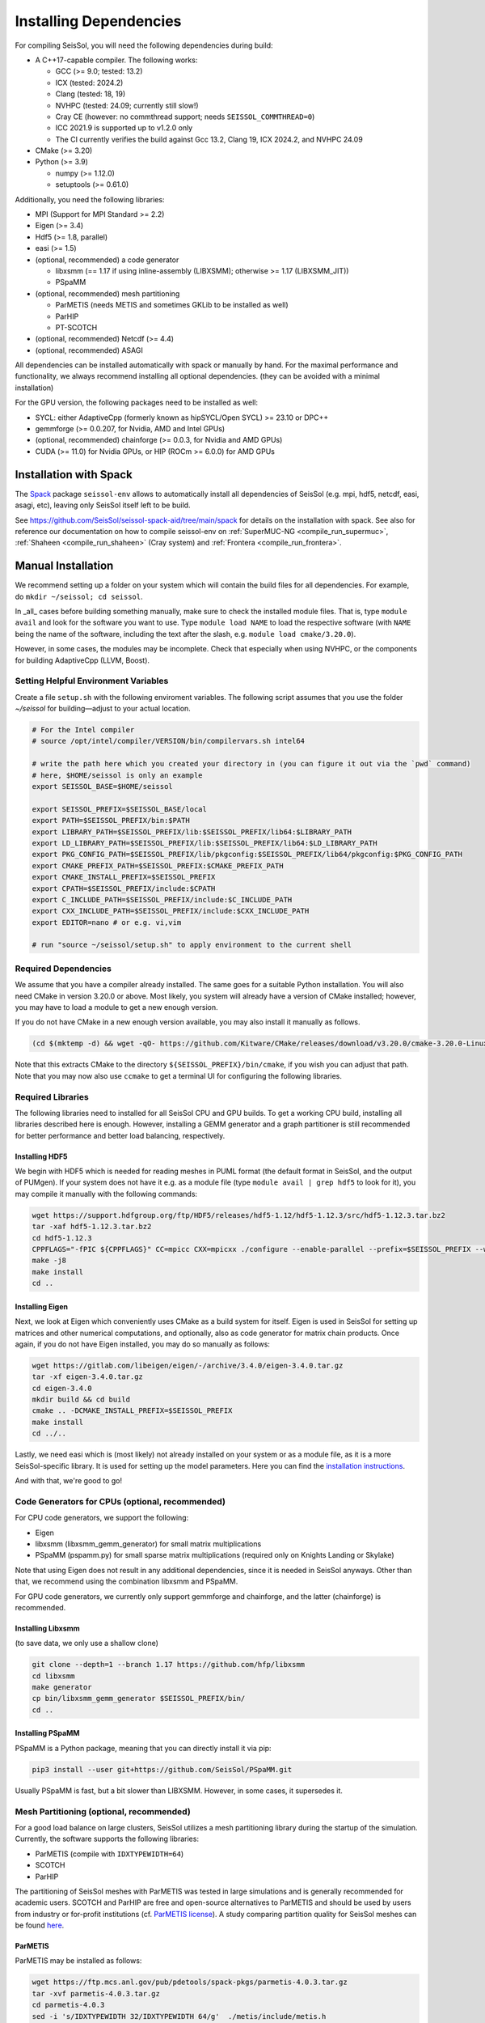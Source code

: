 ..
  SPDX-FileCopyrightText: 2018-2024 SeisSol Group

  SPDX-License-Identifier: BSD-3-Clause

.. _build_dependencies:

Installing Dependencies
=======================

For compiling SeisSol, you will need the following dependencies during build:

- A C++17-capable compiler. The following works:

  - GCC (>= 9.0; tested: 13.2)
  - ICX (tested: 2024.2)
  - Clang (tested: 18, 19)
  - NVHPC (tested: 24.09; currently still slow!)
  - Cray CE (however: no commthread support; needs ``SEISSOL_COMMTHREAD=0``)
  - ICC 2021.9 is supported up to v1.2.0 only
  - The CI currently verifies the build against Gcc 13.2, Clang 19, ICX 2024.2, and NVHPC 24.09
- CMake (>= 3.20)
- Python (>= 3.9)

  - numpy (>= 1.12.0)
  - setuptools (>= 0.61.0)

Additionally, you need the following libraries:

- MPI (Support for MPI Standard >= 2.2)
- Eigen (>= 3.4)
- Hdf5 (>= 1.8, parallel)
- easi (>= 1.5)
- (optional, recommended) a code generator

  - libxsmm (== 1.17 if using inline-assembly (LIBXSMM); otherwise >= 1.17 (LIBXSMM_JIT))
  - PSpaMM
- (optional, recommended) mesh partitioning

  - ParMETIS (needs METIS and sometimes GKLib to be installed as well)
  - ParHIP
  - PT-SCOTCH
- (optional, recommended) Netcdf (>= 4.4)
- (optional, recommended) ASAGI

All dependencies can be installed automatically with spack or manually by hand.
For the maximal performance and functionality,
we always recommend installing all optional dependencies.
(they can be avoided with a minimal installation)

For the GPU version, the following packages need to be installed as well:

- SYCL: either AdaptiveCpp (formerly known as hipSYCL/Open SYCL) >= 23.10 or DPC++
- gemmforge (>= 0.0.207, for Nvidia, AMD and Intel GPUs)
- (optional, recommended) chainforge (>= 0.0.3, for Nvidia and AMD GPUs)
- CUDA (>= 11.0) for Nvidia GPUs, or HIP (ROCm >= 6.0.0) for AMD GPUs

.. _spack_installation:

Installation with Spack
-----------------------

The `Spack <https://github.com/spack/spack/wiki>`_ package ``seissol-env`` allows to automatically install all dependencies of SeisSol (e.g. mpi, hdf5, netcdf, easi, asagi, etc),
leaving only SeisSol itself left to be build.

See https://github.com/SeisSol/seissol-spack-aid/tree/main/spack for details on the installation with spack.
See also for reference our documentation on how to compile seissol-env on :ref:`SuperMUC-NG <compile_run_supermuc>`, :ref:`Shaheen <compile_run_shaheen>` (Cray system) and :ref:`Frontera <compile_run_frontera>`.

Manual Installation
-------------------

We recommend setting up a folder on your system which will contain the build files for all dependencies.
For example, do ``mkdir ~/seissol; cd seissol``.

In _all_ cases before building something manually,
make sure to check the installed module files. That is, type ``module avail`` and look for the software you want to use.
Type ``module load NAME`` to load the respective software (with ``NAME`` being the name of the software, including the text after the slash, e.g. ``module load cmake/3.20.0``).

However, in some cases, the modules may be incomplete. Check that especially when using NVHPC, or the components for building AdaptiveCpp (LLVM, Boost).

Setting Helpful Environment Variables
~~~~~~~~~~~~~~~~~~~~~~~~~~~~~~~~~~~~~

Create a file ``setup.sh`` with the following enviroment variables. The following script assumes that you use the folder `~/seissol`
for building—adjust to your actual location.

.. code-block:: bash

  # For the Intel compiler
  # source /opt/intel/compiler/VERSION/bin/compilervars.sh intel64
  
  # write the path here which you created your directory in (you can figure it out via the `pwd` command)
  # here, $HOME/seissol is only an example
  export SEISSOL_BASE=$HOME/seissol

  export SEISSOL_PREFIX=$SEISSOL_BASE/local
  export PATH=$SEISSOL_PREFIX/bin:$PATH
  export LIBRARY_PATH=$SEISSOL_PREFIX/lib:$SEISSOL_PREFIX/lib64:$LIBRARY_PATH
  export LD_LIBRARY_PATH=$SEISSOL_PREFIX/lib:$SEISSOL_PREFIX/lib64:$LD_LIBRARY_PATH
  export PKG_CONFIG_PATH=$SEISSOL_PREFIX/lib/pkgconfig:$SEISSOL_PREFIX/lib64/pkgconfig:$PKG_CONFIG_PATH
  export CMAKE_PREFIX_PATH=$SEISSOL_PREFIX:$CMAKE_PREFIX_PATH
  export CMAKE_INSTALL_PREFIX=$SEISSOL_PREFIX
  export CPATH=$SEISSOL_PREFIX/include:$CPATH 
  export C_INCLUDE_PATH=$SEISSOL_PREFIX/include:$C_INCLUDE_PATH
  export CXX_INCLUDE_PATH=$SEISSOL_PREFIX/include:$CXX_INCLUDE_PATH
  export EDITOR=nano # or e.g. vi,vim

  # run "source ~/seissol/setup.sh" to apply environment to the current shell

Required Dependencies
~~~~~~~~~~~~~~~~~~~~~

We assume that you have a compiler already installed. The same goes for a suitable Python installation.
You will also need CMake in version 3.20.0 or above. Most likely, you system will already have a
version of CMake installed; however, you may have to load a module to get a new enough version.

If you do not have CMake in a new enough version available, you may also install it manually as follows.

.. code-block:: bash

  (cd $(mktemp -d) && wget -qO- https://github.com/Kitware/CMake/releases/download/v3.20.0/cmake-3.20.0-Linux-x86_64.tar.gz | tar -xvz -C "." && mv "./cmake-3.20.0-linux-x86_64" "${SEISSOL_PREFIX}/bin/cmake")

Note that this extracts CMake to the directory ``${SEISSOL_PREFIX}/bin/cmake``, if you wish you can adjust that path. Note that you may now also use ``ccmake`` to get a terminal UI for configuring the following libraries.

Required Libraries
~~~~~~~~~~~~~~~~~~

The following libraries need to installed for all SeisSol CPU and GPU builds.
To get a working CPU build, installing all libraries described here is enough.
However, installing a GEMM generator and a graph partitioner is still recommended for better performance and better load balancing, respectively.

Installing HDF5
"""""""""""""""

We begin with HDF5 which is needed for reading meshes in PUML format (the default format in SeisSol, and the output of PUMgen).
If your system does not have it e.g. as a module file (type ``module avail | grep hdf5`` to look for it),
you may compile it manually with the following commands:

.. code-block:: bash

  wget https://support.hdfgroup.org/ftp/HDF5/releases/hdf5-1.12/hdf5-1.12.3/src/hdf5-1.12.3.tar.bz2
  tar -xaf hdf5-1.12.3.tar.bz2
  cd hdf5-1.12.3
  CPPFLAGS="-fPIC ${CPPFLAGS}" CC=mpicc CXX=mpicxx ./configure --enable-parallel --prefix=$SEISSOL_PREFIX --with-zlib --disable-shared
  make -j8
  make install
  cd ..

Installing Eigen
""""""""""""""""

Next, we look at Eigen which conveniently uses CMake as a build system for itself.
Eigen is used in SeisSol for setting up matrices and other numerical computations, and optionally, also as code generator for matrix chain products.
Once again, if you do not have Eigen installed, you may do so manually as follows:

.. code-block:: bash

   wget https://gitlab.com/libeigen/eigen/-/archive/3.4.0/eigen-3.4.0.tar.gz
   tar -xf eigen-3.4.0.tar.gz
   cd eigen-3.4.0
   mkdir build && cd build
   cmake .. -DCMAKE_INSTALL_PREFIX=$SEISSOL_PREFIX
   make install
   cd ../..

Lastly, we need easi which is (most likely) not already installed on your system or as a module file, as it is a more SeisSol-specific library.
It is used for setting up the model parameters.
Here you can find the `installation instructions <https://easyinit.readthedocs.io/en/latest/getting_started.html>`_.

And with that, we're good to go!

Code Generators for CPUs (optional, recommended)
~~~~~~~~~~~~~~~~~~~~~~~~~~~~~~~~~~~~~~~~~~~~~~~~

For CPU code generators, we support the following:

- Eigen
- libxsmm (libxsmm\_gemm\_generator) for small matrix multiplications
- PSpaMM (pspamm.py) for small sparse matrix multiplications (required only on Knights Landing or Skylake)

Note that using Eigen does not result in any additional dependencies, since it is needed in SeisSol anyways.
Other than that, we recommend using the combination libxsmm and PSpaMM.

For GPU code generators, we currently only support gemmforge and chainforge, and the latter (chainforge) is recommended.

Installing Libxsmm
""""""""""""""""""

(to save data, we only use a shallow clone)

.. code-block:: bash

   git clone --depth=1 --branch 1.17 https://github.com/hfp/libxsmm
   cd libxsmm
   make generator
   cp bin/libxsmm_gemm_generator $SEISSOL_PREFIX/bin/
   cd ..

.. _installing_pspamm:

Installing PSpaMM
"""""""""""""""""

PSpaMM is a Python package, meaning that you can directly install it via pip:

.. code-block:: bash

   pip3 install --user git+https://github.com/SeisSol/PSpaMM.git

Usually PSpaMM is fast, but a bit slower than LIBXSMM. However, in some cases, it supersedes it.

Mesh Partitioning (optional, recommended)
~~~~~~~~~~~~~~~~~~~~~~~~~~~~~~~~~~~~~~~~~

For a good load balance on large clusters, SeisSol utilizes a mesh partitioning library during the startup of the simulation.
Currently, the software supports the following libraries:

-  ParMETIS (compile with ``IDXTYPEWIDTH=64``)
-  SCOTCH
-  ParHIP

The partitioning of SeisSol meshes with ParMETIS was tested in large simulations and is
generally recommended for academic users.
SCOTCH and ParHIP are free and open-source alternatives to ParMETIS and should be used by
users from industry or for-profit institutions (cf. `ParMETIS license <https://github.com/KarypisLab/ParMETIS/blob/main/LICENSE>`_).
A study comparing partition quality for SeisSol meshes can be found `here <https://home.in.tum.de/~schnelle/publications/bachelorsthesis-informatics-final.pdf>`_.

ParMETIS
""""""""

ParMETIS may be installed as follows:

.. code-block:: bash

  wget https://ftp.mcs.anl.gov/pub/pdetools/spack-pkgs/parmetis-4.0.3.tar.gz
  tar -xvf parmetis-4.0.3.tar.gz
  cd parmetis-4.0.3
  sed -i 's/IDXTYPEWIDTH 32/IDXTYPEWIDTH 64/g'  ./metis/include/metis.h
  make config cc=mpicc cxx=mpicxx prefix=$SEISSOL_PREFIX 
  make install
  cp build/Linux-x86_64/libmetis/libmetis.a $SEISSOL_PREFIX/lib
  cp metis/include/metis.h $SEISSOL_PREFIX/include
  cd ..

(Make sure ``$SEISSOL_PREFIX/include`` contains ``metis.h`` and ``$SEISSOL_PREFIX/lib`` contains
``libmetis.a``. Otherwise, a compile error may come up.)

Ohter Functionality (optional, recommended)
~~~~~~~~~~~~~~~~~~~~~~~~~~~~~~~~~~~~~~~~~~~

netCDF
""""""

NetCDF is needed for convergence tests, as these use periodic boundary conditions—and such are not yet supported by the PUML mesh format.
Also, point sources utilize the netCDF backend for one type of them (TODO CITE HERE).
Once again, if you do not have it installed (sometimes it comes bundled with HDF5), you may do so manually.

.. code-block:: bash

  wget https://downloads.unidata.ucar.edu/netcdf-c/4.9.2/netcdf-c-4.9.2.tar.gz
  tar -xaf netcdf-4.9.2.tar.gz
  cd netcdf-4.9.2
  CFLAGS="-fPIC ${CFLAGS}" CC=h5pcc ./configure --enable-shared=no --prefix=$SEISSOL_PREFIX --disable-dap
  #NOTE: Check for this line to make sure netCDF is built with parallel I/O: 
  #"checking whether parallel I/O features are to be included... yes" This line comes at the very end (last 50 lines of configure run)!
  make -j8
  make install
  cd ..

ASAGI
"""""

See section :ref:`Installing ASAGI <installing_ASAGI>`. A working parallel Netcdf installation is required for ASAGI.

Additional Requirements for GPUs
~~~~~~~~~~~~~~~~~~~~~~~~~~~~~~~~

For GPUs, we need some more packages.

Installing SYCL (for GPUs)
""""""""""""""""""""""""""

See section :ref:`Installing SYCL <installing_SYCL>`.

Installing GemmForge, ChainForge (for GPUs)
"""""""""""""""""""""""""""""""""""""""""""

.. _gemmforge_installation:

The GPU code generators are called GemmForge and ChainForge.
Conveniently, they come as Python packages and can be installed with the following commands.

.. code-block:: bash

   pip3 install --user git+https://github.com/SeisSol/gemmforge.git
   pip3 install --user git+https://github.com/SeisSol/chainforge.git

Note that ChainForge is optional, but highly recommended for AMD and NVIDIA GPUs.

Once you have SYCL and GemmForge/ChainForge ready, you are set for compiling SeisSol with GPUs.

Compiling SeisSol
-----------------

And with that, we're ready to compile SeisSol itself. For that, proceed to the next page
:ref:`Compiling SeisSol <build_seissol>`.
